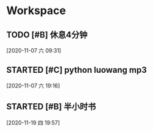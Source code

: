 * Workspace

** TODO [#B] 休息4分钟
  
  [2020-11-07 六 09:31]

** STARTED [#C] python luowang mp3
   :LOGBOOK:
   CLOCK: [2020-11-07 六 19:17]--[2020-11-07 六 20:03] =>  0:46
   :END:
  
  [2020-11-07 六 19:16]

** STARTED [#B] 半小时书
   DEADLINE: <2020-11-19 四 20:30>
   :LOGBOOK:
   CLOCK: [2020-11-19 四 19:58]--[2020-11-19 四 20:43] =>  0:45
   :END:
  
  [2020-11-19 四 19:57]

